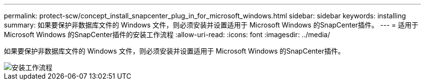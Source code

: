 ---
permalink: protect-scw/concept_install_snapcenter_plug_in_for_microsoft_windows.html 
sidebar: sidebar 
keywords: installing 
summary: 如果要保护非数据库文件的 Windows 文件，则必须安装并设置适用于 Microsoft Windows 的SnapCenter插件。 
---
= 适用于 Microsoft Windows 的SnapCenter插件的安装工作流程
:allow-uri-read: 
:icons: font
:imagesdir: ../media/


[role="lead"]
如果要保护非数据库文件的 Windows 文件，则必须安装并设置适用于 Microsoft Windows 的SnapCenter插件。

image::../media/scw_workflow_for_installing.gif[安装工作流程]
